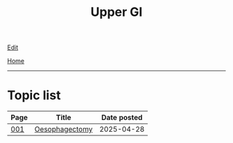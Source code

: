 #+TITLE: Upper GI

[[https://github.com/alzzza/alzzza.github.io/edit/main/src/ugi/index.org][Edit]]

[[file:../index.org][Home]]

-----

* Topic list
:PROPERTIES:
:CUSTOM_ID: ugitopics
:END:

#+ATTR_HTML: :class sortable
| Page | Title                | Date posted |
|------+----------------------+-------------|
| [[file:./001.org][001]]  | [[file:./001.org::#org50a8e75][Oesophagectomy]] |  2025-04-28 |

#+BEGIN_EXPORT html
<script src="https://alzzza.github.io/assets/js/sortTable.js"></script>
#+END_EXPORT


